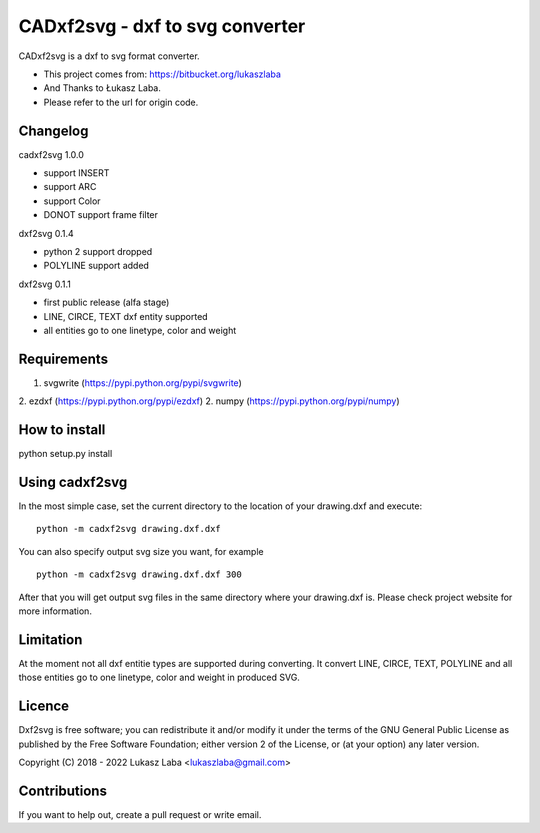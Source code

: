 ==============================
CADxf2svg - dxf to svg converter
==============================

CADxf2svg is a dxf to svg format converter.

- This project comes from: https://bitbucket.org/lukaszlaba
- And Thanks to Łukasz Laba.
- Please refer to the url for origin code.


Changelog
---------

cadxf2svg 1.0.0

- support INSERT
- support ARC
- support Color
- DONOT support frame filter

dxf2svg 0.1.4

- python 2 support dropped
- POLYLINE support added

dxf2svg 0.1.1

- first public release (alfa stage)
- LINE, CIRCE, TEXT dxf entity supported
- all entities go to one linetype, color and weight

Requirements
------------
1. svgwrite (https://pypi.python.org/pypi/svgwrite)
2. ezdxf (https://pypi.python.org/pypi/ezdxf)
2. numpy (https://pypi.python.org/pypi/numpy)

How to install
--------------

python setup.py install

Using cadxf2svg
-------------

In the most simple case, set the current directory to the location of your drawing.dxf and execute::

  python -m cadxf2svg drawing.dxf.dxf

You can also specify output svg size you want, for example ::

  python -m cadxf2svg drawing.dxf.dxf 300

After that you will get output svg files in the same directory where your drawing.dxf is.
Please check project website for more information.

Limitation
----------
At the moment not all dxf entitie types are supported during converting. It convert LINE, CIRCE, TEXT, POLYLINE and all those entities go to one linetype, color and weight in produced SVG.

Licence
-------
Dxf2svg is free software; you can redistribute it and/or modify it under the terms of the GNU General Public License as published by the Free Software Foundation; either version 2 of the License, or (at your option) any later version.

Copyright (C) 2018 - 2022 Lukasz Laba <lukaszlaba@gmail.com>

Contributions
-------------
If you want to help out, create a pull request or write email.

